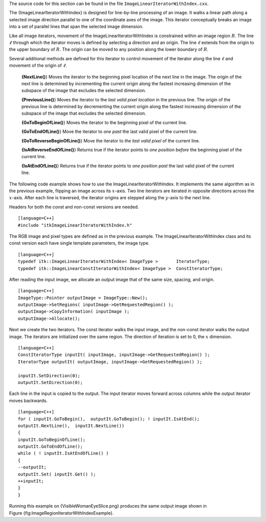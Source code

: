 The source code for this section can be found in the file
``ImageLinearIteratorWithIndex.cxx``.

The {ImageLinearIteratorWithIndex} is designed for line-by-line
processing of an image. It walks a linear path along a selected image
direction parallel to one of the coordinate axes of the image. This
iterator conceptually breaks an image into a set of parallel lines that
span the selected image dimension.

Like all image iterators, movement of the ImageLinearIteratorWithIndex
is constrained within an image region :math:`R`. The line
:math:`\ell` through which the iterator moves is defined by selecting
a direction and an origin. The line :math:`\ell` extends from the
origin to the upper boundary of :math:`R`. The origin can be moved to
any position along the lower boundary of :math:`R`.

Several additional methods are defined for this iterator to control
movement of the iterator along the line :math:`\ell` and movement of
the origin of :math:`\ell`.

    **{NextLine()**} Moves the iterator to the beginning pixel location
    of the next line in the image. The origin of the next line is
    determined by incrementing the current origin along the fastest
    increasing dimension of the subspace of the image that excludes the
    selected dimension.

    **{PreviousLine()**} Moves the iterator to the *last valid pixel
    location* in the previous line. The origin of the previous line is
    determined by decrementing the current origin along the fastest
    increasing dimension of the subspace of the image that excludes the
    selected dimension.

    **{GoToBeginOfLine()**} Moves the iterator to the beginning pixel of
    the current line.

    **{GoToEndOfLine()**} Move the iterator to *one past* the last valid
    pixel of the current line.

    **{GoToReverseBeginOfLine()**} Move the iterator to *the last valid
    pixel* of the current line.

    **{IsAtReverseEndOfLine()**} Returns true if the iterator points to
    *one position before* the beginning pixel of the current line.

    **{IsAtEndOfLine()**} Returns true if the iterator points to *one
    position past* the last valid pixel of the current line.

The following code example shows how to use the
ImageLinearIteratorWithIndex. It implements the same algorithm as in the
previous example, flipping an image across its :math:`x`-axis. Two
line iterators are iterated in opposite directions across the
:math:`x`-axis. After each line is traversed, the iterator origins are
stepped along the :math:`y`-axis to the next line.

Headers for both the const and non-const versions are needed.

::

    [language=C++]
    #include "itkImageLinearIteratorWithIndex.h"

The RGB image and pixel types are defined as in the previous example.
The ImageLinearIteratorWithIndex class and its const version each have
single template parameters, the image type.

::

    [language=C++]
    typedef itk::ImageLinearIteratorWithIndex< ImageType >       IteratorType;
    typedef itk::ImageLinearConstIteratorWithIndex< ImageType >  ConstIteratorType;

After reading the input image, we allocate an output image that of the
same size, spacing, and origin.

::

    [language=C++]
    ImageType::Pointer outputImage = ImageType::New();
    outputImage->SetRegions( inputImage->GetRequestedRegion() );
    outputImage->CopyInformation( inputImage );
    outputImage->Allocate();

Next we create the two iterators. The const iterator walks the input
image, and the non-const iterator walks the output image. The iterators
are initialized over the same region. The direction of iteration is set
to 0, the :math:`x` dimension.

::

    [language=C++]
    ConstIteratorType inputIt( inputImage, inputImage->GetRequestedRegion() );
    IteratorType outputIt( outputImage, inputImage->GetRequestedRegion() );

    inputIt.SetDirection(0);
    outputIt.SetDirection(0);

Each line in the input is copied to the output. The input iterator moves
forward across columns while the output iterator moves backwards.

::

    [language=C++]
    for ( inputIt.GoToBegin(),  outputIt.GoToBegin(); ! inputIt.IsAtEnd();
    outputIt.NextLine(),  inputIt.NextLine())
    {
    inputIt.GoToBeginOfLine();
    outputIt.GoToEndOfLine();
    while ( ! inputIt.IsAtEndOfLine() )
    {
    --outputIt;
    outputIt.Set( inputIt.Get() );
    ++inputIt;
    }
    }

Running this example on {VisibleWomanEyeSlice.png} produces the same
output image shown in Figure {fig:ImageRegionIteratorWithIndexExample}.

